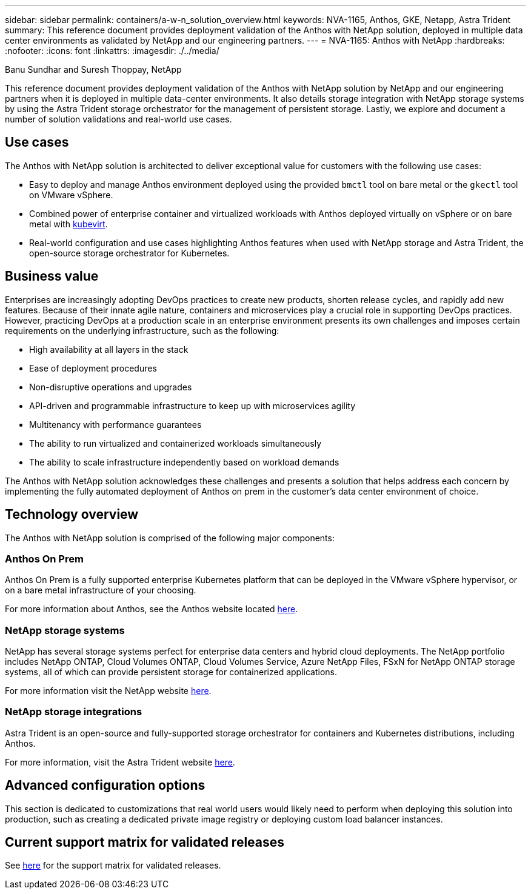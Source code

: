 ---
sidebar: sidebar
permalink: containers/a-w-n_solution_overview.html
keywords: NVA-1165, Anthos, GKE, Netapp, Astra Trident
summary: This reference document provides deployment validation of the Anthos with NetApp solution, deployed in multiple data center environments as validated by NetApp and our engineering partners.
---
= NVA-1165: Anthos with NetApp
:hardbreaks:
:nofooter:
:icons: font
:linkattrs:
:imagesdir: ./../media/

//
// This file was created with NDAC Version 0.9 (June 4, 2020)
//
// 2020-06-25 14:31:33.537397
//

Banu Sundhar and Suresh Thoppay, NetApp

[.lead]
This reference document provides deployment validation of the Anthos with NetApp solution by NetApp and our engineering partners when it is deployed in multiple data-center environments. It also details storage integration with NetApp storage systems by using the Astra Trident storage orchestrator for the management of persistent storage. Lastly, we explore and document a number of solution validations and real-world use cases.

== Use cases

The Anthos with NetApp solution is architected to deliver exceptional value for customers with the following use cases:

* Easy to deploy and manage Anthos environment deployed using the provided `bmctl` tool on bare metal or the `gkectl` tool on VMware vSphere.

* Combined power of enterprise container and virtualized workloads with Anthos deployed virtually on vSphere or on bare metal with https://cloud.google.com/anthos/clusters/docs/bare-metal/1.9/how-to/vm-workloads[kubevirt^].

* Real-world configuration and use cases highlighting Anthos features when used with NetApp storage and Astra Trident, the open-source storage orchestrator for Kubernetes.

== Business value

Enterprises are increasingly adopting DevOps practices to create new products, shorten release cycles, and rapidly add new features. Because of their innate agile nature, containers and microservices play a crucial role in supporting DevOps practices. However, practicing DevOps at a production scale in an enterprise environment presents its own challenges and imposes certain requirements on the underlying infrastructure, such as the following:

* High availability at all layers in the stack

* Ease of deployment procedures

* Non-disruptive operations and upgrades

* API-driven and programmable infrastructure to keep up with microservices agility

* Multitenancy with performance guarantees

* The ability to run virtualized and containerized workloads simultaneously

* The ability to scale infrastructure independently based on workload demands

The Anthos with NetApp solution acknowledges these challenges and presents a solution that helps address each concern by implementing the fully automated deployment of Anthos on prem in the customer's data center environment of choice.

== Technology overview

The Anthos with NetApp solution is comprised of the following major components:

=== Anthos On Prem

Anthos On Prem is a fully supported enterprise Kubernetes platform that can be deployed in the VMware vSphere hypervisor, or on a bare metal infrastructure of your choosing.

For more information about Anthos, see the Anthos website located https://cloud.google.com/anthos[here^].

=== NetApp storage systems

NetApp has several storage systems perfect for enterprise data centers and hybrid cloud deployments. The NetApp portfolio includes NetApp ONTAP, Cloud Volumes ONTAP, Cloud Volumes Service, Azure NetApp Files, FSxN for NetApp ONTAP storage systems, all of which can provide persistent storage for containerized applications.

For more information visit the NetApp website https://www.netapp.com[here].

=== NetApp storage integrations

Astra Trident is an open-source and fully-supported storage orchestrator for containers and Kubernetes distributions, including Anthos.

For more information, visit the Astra Trident website https://docs.netapp.com/us-en/trident/index.html[here].

== Advanced configuration options

This section is dedicated to customizations that real world users would likely need to perform when deploying this solution into production, such as creating a dedicated private image registry or deploying custom load balancer instances.

== Current support matrix for validated releases

See https://cloud.google.com/anthos/docs/resources/partner-storage#netapp[here] for the support matrix for validated releases. 
